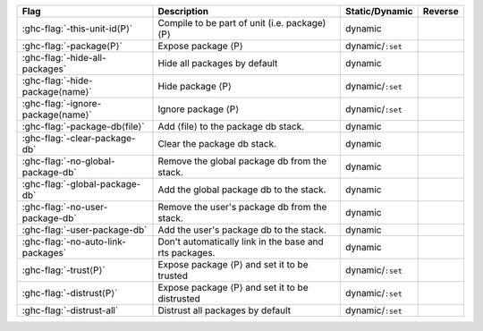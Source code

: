 .. This file is generated by utils/mkUserGuidePart

+----------------------------------------------------+------------------------------------------------------------------------------------------------------+--------------------------------+---------------------------------------------------------+
| Flag                                               | Description                                                                                          | Static/Dynamic                 | Reverse                                                 |
+====================================================+======================================================================================================+================================+=========================================================+
| :ghc-flag:`-this-unit-id⟨P⟩`                       | Compile to be part of unit (i.e. package) ⟨P⟩                                                        | dynamic                        |                                                         |
+----------------------------------------------------+------------------------------------------------------------------------------------------------------+--------------------------------+---------------------------------------------------------+
| :ghc-flag:`-package⟨P⟩`                            | Expose package ⟨P⟩                                                                                   | dynamic/``:set``               |                                                         |
+----------------------------------------------------+------------------------------------------------------------------------------------------------------+--------------------------------+---------------------------------------------------------+
| :ghc-flag:`-hide-all-packages`                     | Hide all packages by default                                                                         | dynamic                        |                                                         |
+----------------------------------------------------+------------------------------------------------------------------------------------------------------+--------------------------------+---------------------------------------------------------+
| :ghc-flag:`-hide-package⟨name⟩`                    | Hide package ⟨P⟩                                                                                     | dynamic/``:set``               |                                                         |
+----------------------------------------------------+------------------------------------------------------------------------------------------------------+--------------------------------+---------------------------------------------------------+
| :ghc-flag:`-ignore-package⟨name⟩`                  | Ignore package ⟨P⟩                                                                                   | dynamic/``:set``               |                                                         |
+----------------------------------------------------+------------------------------------------------------------------------------------------------------+--------------------------------+---------------------------------------------------------+
| :ghc-flag:`-package-db⟨file⟩`                      | Add ⟨file⟩ to the package db stack.                                                                  | dynamic                        |                                                         |
+----------------------------------------------------+------------------------------------------------------------------------------------------------------+--------------------------------+---------------------------------------------------------+
| :ghc-flag:`-clear-package-db`                      | Clear the package db stack.                                                                          | dynamic                        |                                                         |
+----------------------------------------------------+------------------------------------------------------------------------------------------------------+--------------------------------+---------------------------------------------------------+
| :ghc-flag:`-no-global-package-db`                  | Remove the global package db from the stack.                                                         | dynamic                        |                                                         |
+----------------------------------------------------+------------------------------------------------------------------------------------------------------+--------------------------------+---------------------------------------------------------+
| :ghc-flag:`-global-package-db`                     | Add the global package db to the stack.                                                              | dynamic                        |                                                         |
+----------------------------------------------------+------------------------------------------------------------------------------------------------------+--------------------------------+---------------------------------------------------------+
| :ghc-flag:`-no-user-package-db`                    | Remove the user's package db from the stack.                                                         | dynamic                        |                                                         |
+----------------------------------------------------+------------------------------------------------------------------------------------------------------+--------------------------------+---------------------------------------------------------+
| :ghc-flag:`-user-package-db`                       | Add the user's package db to the stack.                                                              | dynamic                        |                                                         |
+----------------------------------------------------+------------------------------------------------------------------------------------------------------+--------------------------------+---------------------------------------------------------+
| :ghc-flag:`-no-auto-link-packages`                 | Don't automatically link in the base and rts packages.                                               | dynamic                        |                                                         |
+----------------------------------------------------+------------------------------------------------------------------------------------------------------+--------------------------------+---------------------------------------------------------+
| :ghc-flag:`-trust⟨P⟩`                              | Expose package ⟨P⟩ and set it to be trusted                                                          | dynamic/``:set``               |                                                         |
+----------------------------------------------------+------------------------------------------------------------------------------------------------------+--------------------------------+---------------------------------------------------------+
| :ghc-flag:`-distrust⟨P⟩`                           | Expose package ⟨P⟩ and set it to be distrusted                                                       | dynamic/``:set``               |                                                         |
+----------------------------------------------------+------------------------------------------------------------------------------------------------------+--------------------------------+---------------------------------------------------------+
| :ghc-flag:`-distrust-all`                          | Distrust all packages by default                                                                     | dynamic/``:set``               |                                                         |
+----------------------------------------------------+------------------------------------------------------------------------------------------------------+--------------------------------+---------------------------------------------------------+


